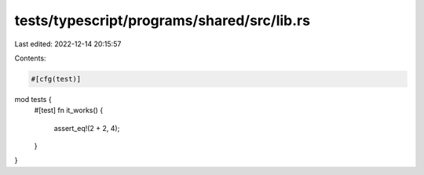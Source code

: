 tests/typescript/programs/shared/src/lib.rs
===========================================

Last edited: 2022-12-14 20:15:57

Contents:

.. code-block:: rs

    #[cfg(test)]
mod tests {
    #[test]
    fn it_works() {
        assert_eq!(2 + 2, 4);
    }
}


